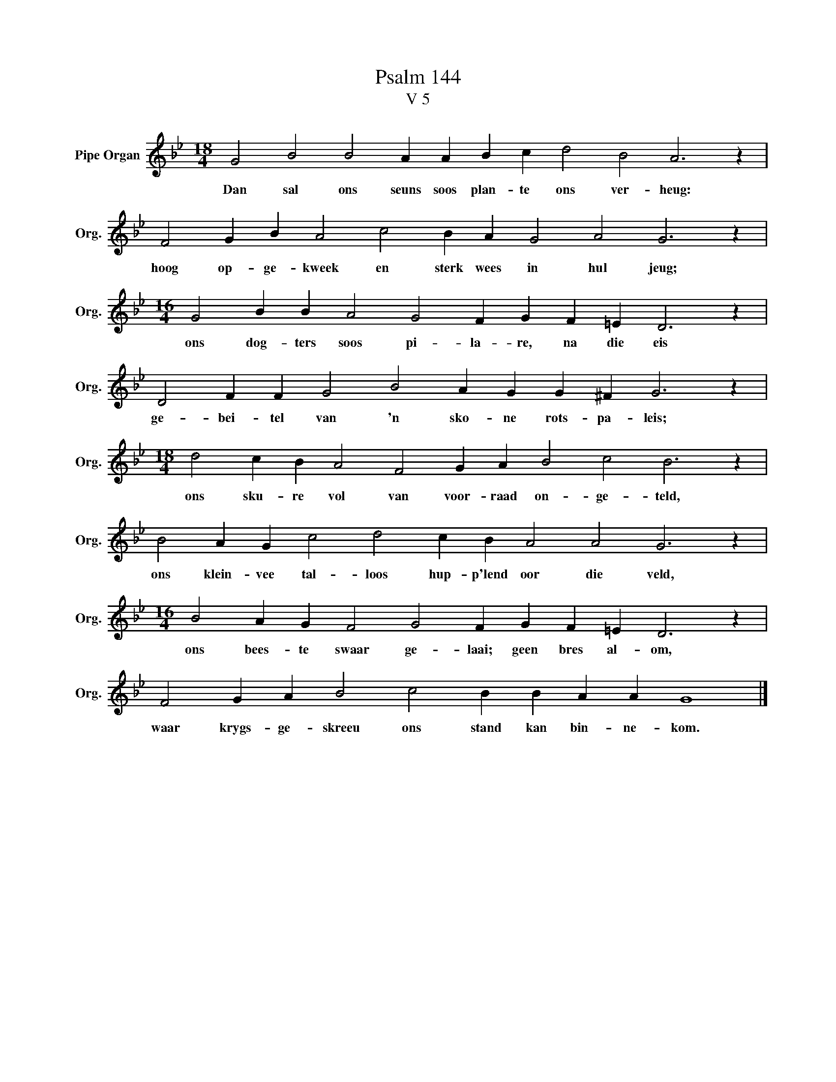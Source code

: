 X:1
T:Psalm 144
T:V 5
L:1/4
M:18/4
I:linebreak $
K:Bb
V:1 treble nm="Pipe Organ" snm="Org."
V:1
 G2 B2 B2 A A B c d2 B2 A3 z |$ F2 G B A2 c2 B A G2 A2 G3 z |$ %2
w: Dan sal ons seuns soos plan- te ons ver- heug:|hoog op- ge- kweek en sterk wees in hul jeug;|
[M:16/4] G2 B B A2 G2 F G F =E D3 z |$ D2 F F G2 B2 A G G ^F G3 z |$ %4
w: ons dog- ters soos pi- la- re, na die eis|ge- bei- tel van 'n sko- ne rots- pa- leis;|
[M:18/4] d2 c B A2 F2 G A B2 c2 B3 z |$ B2 A G c2 d2 c B A2 A2 G3 z |$ %6
w: ons sku- re vol van voor- raad on- ge- teld,|ons klein- vee tal- loos hup- p'lend oor die veld,|
[M:16/4] B2 A G F2 G2 F G F =E D3 z |$ F2 G A B2 c2 B B A A G4 |] %8
w: ons bees- te swaar ge- laai; geen bres al- om,|waar krygs- ge- skreeu ons stand kan bin- ne- kom.|

